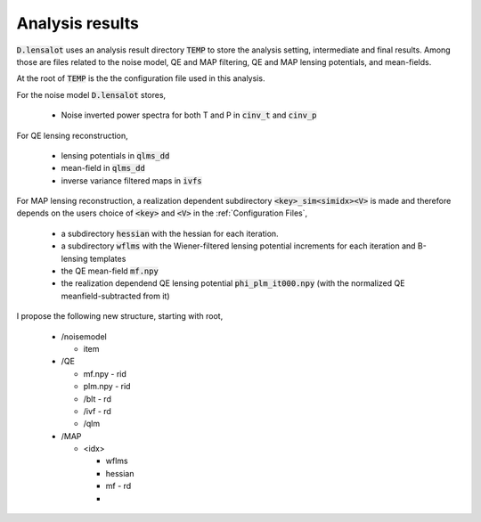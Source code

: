 .. _analysis results:

===================
Analysis results
===================

:code:`D.lensalot` uses an analysis result directory :code:`TEMP` to store the analysis setting, intermediate and final results.
Among those are files related to the noise model, QE and MAP filtering, QE and MAP lensing potentials, and mean-fields.

At the root of :code:`TEMP` is the the configuration file used in this analysis.

For the noise model :code:`D.lensalot` stores, 

 * Noise inverted power spectra for both T and P in :code:`cinv_t` and :code:`cinv_p` 

For QE lensing reconstruction,

 * lensing potentials in :code:`qlms_dd`
 * mean-field in :code:`qlms_dd`
 * inverse variance filtered maps in :code:`ivfs`

For MAP lensing reconstruction, a realization dependent subdirectory :code:`<key>_sim<simidx><V>` is made and therefore depends on the users choice of :code:`<key>` and :code:`<V>` in the :ref:`Configuration Files`,
 
 * a subdirectory :code:`hessian` with the hessian for each iteration.
 * a subdirectory :code:`wflms` with the Wiener-filtered lensing potential increments for each iteration and B-lensing templates
 * the QE mean-field :code:`mf.npy`
 * the realization dependend QE lensing potential :code:`phi_plm_it000.npy` (with the normalized QE meanfield-subtracted from it)


I propose the following new structure, starting with root,

 * /noisemodel

   * item 

 * /QE

   * mf.npy - rid
   * plm.npy - rid
   * /blt - rd
   * /ivf - rd
   * /qlm

 * /MAP

   * <idx>

     * wflms
     * hessian
     * mf - rd
     * 
